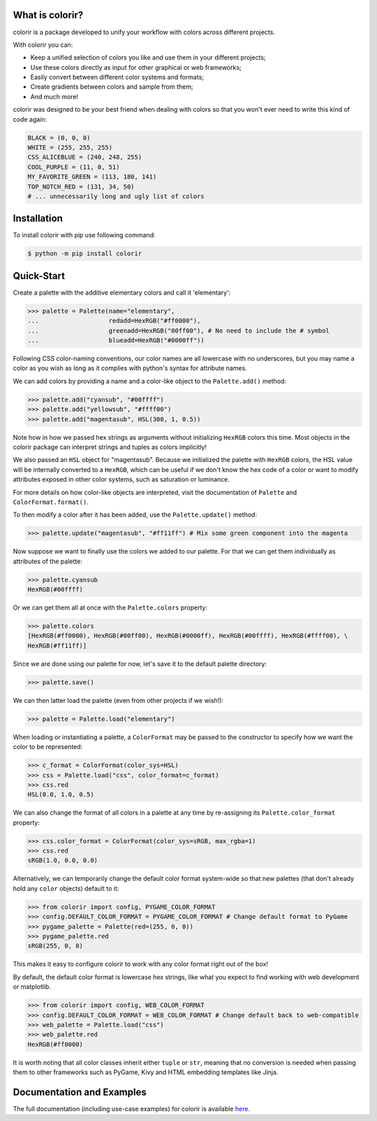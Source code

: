 What is colorir?
----------------

colorir is a package developed to unify your workflow with colors across different projects.

With colorir you can:

- Keep a unified selection of colors you like and use them in your different projects;
- Use these colors directly as input for other graphical or web frameworks;
- Easily convert between different color systems and formats;
- Create gradients between colors and sample from them;
- And much more!

colorir was designed to be your best friend when dealing with colors so that you won't ever need to write this kind of code again:

.. code-block:: python

	BLACK = (0, 0, 0)
	WHITE = (255, 255, 255)
	CSS_ALICEBLUE = (240, 248, 255)
	COOL_PURPLE = (11, 0, 51)
	MY_FAVORITE_GREEN = (113, 180, 141)
	TOP_NOTCH_RED = (131, 34, 50)
	# ... unnecessarily long and ugly list of colors

Installation
------------

To install colorir with pip use following command:

.. code-block:: shell

	$ python -m pip install colorir

Quick-Start
-----------

Create a palette with the additive elementary colors and call it 'elementary':

>>> palette = Palette(name="elementary",
...                   redadd=HexRGB("#ff0000"),
...                   greenadd=HexRGB("00ff00"), # No need to include the # symbol
...                   blueadd=HexRGB("#0000ff"))

Following CSS color-naming conventions, our color names are all lowercase with no
underscores, but you may name a color as you wish as long as it complies with python's
syntax for attribute names.

We can add colors by providing a name and a color-like object to the ``Palette.add()``
method:

>>> palette.add("cyansub", "#00ffff")
>>> palette.add("yellowsub", "#ffff00")
>>> palette.add("magentasub", HSL(300, 1, 0.5))

Note how in how we passed hex strings as arguments without initializing
``HexRGB`` colors this time. Most objects in the colorir package can
interpret strings and tuples as colors implicitly!

We also passed an ``HSL`` object for "magentasub". Because we initialized
the palette with ``HexRGB`` colors, the HSL value will be internally
converted to a ``HexRGB``, which can be useful if we don't know the hex code
of a color or want to modify attributes exposed in other color systems, such as saturation or
luminance.

For more details on how color-like objects are interpreted, visit the documentation of
``Palette`` and ``ColorFormat.format()``.

To then modify a color after it has been added, use the ``Palette.update()`` method:

>>> palette.update("magentasub", "#ff11ff") # Mix some green component into the magenta

Now suppose we want to finally use the colors we added to our palette. For that we can get them
individually as attributes of the palette:

>>> palette.cyansub
HexRGB(#00ffff)

Or we can get them all at once with the ``Palette.colors`` property:

>>> palette.colors
[HexRGB(#ff0000), HexRGB(#00ff00), HexRGB(#0000ff), HexRGB(#00ffff), HexRGB(#ffff00), \
HexRGB(#ff11ff)]

Since we are done using our palette for now, let's save it to the default palette directory:

>>> palette.save()

We can then latter load the palette (even from other projects if we wish!):

>>> palette = Palette.load("elementary")

When loading or instantiating a palette, a ``ColorFormat`` may be
passed to the constructor to specify how we want the color to be represented:

>>> c_format = ColorFormat(color_sys=HSL)
>>> css = Palette.load("css", color_format=c_format)
>>> css.red
HSL(0.0, 1.0, 0.5)

We can also change the format of all colors in a palette at any time by re-assigning its
``Palette.color_format`` property:

>>> css.color_format = ColorFormat(color_sys=sRGB, max_rgba=1)
>>> css.red
sRGB(1.0, 0.0, 0.0)

Alternatively, we can temporarily change the default color format system-wide so that new
palettes (that don't already hold any ``color`` objects) default to it:

>>> from colorir import config, PYGAME_COLOR_FORMAT
>>> config.DEFAULT_COLOR_FORMAT = PYGAME_COLOR_FORMAT # Change default format to PyGame
>>> pygame_palette = Palette(red=(255, 0, 0))
>>> pygame_palette.red
sRGB(255, 0, 0)

This makes it easy to configure colorir to work with any color format right out of the box!

By default, the default color format is lowercase hex strings, like what you expect to find
working with web development or matplotlib.

>>> from colorir import config, WEB_COLOR_FORMAT
>>> config.DEFAULT_COLOR_FORMAT = WEB_COLOR_FORMAT # Change default back to web-compatible
>>> web_palette = Palette.load("css")
>>> web_palette.red
HexRGB(#ff0000)

It is worth noting that all color classes inherit either ``tuple`` or ``str``, meaning that
no conversion is needed when passing them to other frameworks such as PyGame, Kivy and HTML embedding templates like Jinja.

Documentation and Examples
--------------------------

The full documentation (including use-case examples) for colorir is available `here <https://colorir.readthedocs.io/en/latest/>`_.